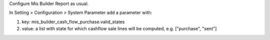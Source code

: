 Configure Mis Builder Report as usual.

In Setting > Configuration > System Parameter add a parameter with:

#. key: mis_builder_cash_flow_purchase.valid_states
#. value: a list with state for which cashflow sale lines will be computed, e.g. ["purchase", "sent"]

